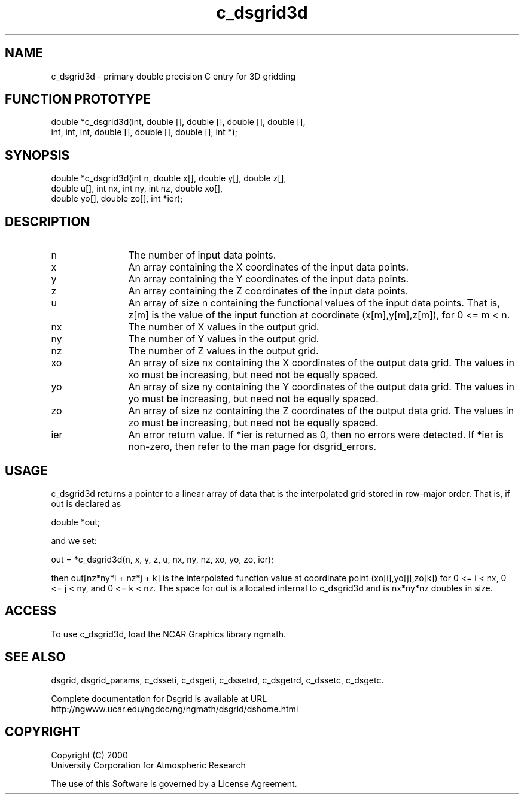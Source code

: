 .\"
.\"     $Id: c_dsgrid3d.m,v 1.5 2008-07-27 03:35:36 haley Exp $
.\"
.TH c_dsgrid3d 3NCARG "September 1997-1998" UNIX "NCAR GRAPHICS"
.SH NAME
c_dsgrid3d - primary double precision C entry for 3D gridding
.SH FUNCTION PROTOTYPE
.nf
.cs R 24
double  *c_dsgrid3d(int, double [], double [], double [], double [],
.br
          int, int, int, double [], double [], double [], int *);
.fi
.cs R
.br
.SH SYNOPSIS
.nf
.cs R 24
double  *c_dsgrid3d(int n, double x[], double y[], double z[], 
.br
          double u[], int nx, int ny, int nz, double xo[], 
.br
          double yo[], double zo[], int *ier);
.fi
.cs R
.SH DESCRIPTION
.IP n 12
The number of input data points.
.IP x 12
An array containing the X coordinates of the input data 
points.
.IP y 12
An array containing the Y coordinates of the input data 
points.
.IP z 12
An array containing the Z coordinates of the input data 
points.
.IP u 12
An array of size n containing the functional values 
of the input data points. That is, z[m] is the value of the
input function at coordinate (x[m],y[m],z[m]), for 0 <= m < n. 
.IP nx 12
The number of X values in the output grid.
.IP ny 12
The number of Y values in the output grid.
.IP nz 12
The number of Z values in the output grid.
.IP xo 12
An array of size nx containing the X coordinates of the 
output data grid. The values in xo must be
increasing, but need not be equally spaced. 
.IP yo 12
An array of size ny containing the Y 
coordinates of the output data grid. The values in yo must be 
increasing, but need not be equally spaced. 
.IP zo 12
An array of size nz containing the Z 
coordinates of the output data grid. The values in zo must be 
increasing, but need not be equally spaced. 
.IP ier 12
An error return value. If *ier is returned as 0, 
then no errors were detected. If *ier is non-zero, then refer to
the man page for dsgrid_errors.
.SH USAGE
c_dsgrid3d returns a pointer to a linear array of data that is 
the interpolated grid stored in row-major order. That is,
if out is declared as 
.sp
  double *out;
.sp
and we set: 
.sp
  out = *c_dsgrid3d(n, x, y, z, u, nx, ny, nz, xo, yo, zo, ier);
.sp
then out[nz*ny*i + nz*j + k] is the interpolated function value at 
coordinate point (xo[i],yo[j],zo[k]) for 0 <= i < nx, 
0 <= j < ny, and 0 <= k < nz. The space for out is 
allocated internal to c_dsgrid3d and is nx*ny*nz doubles in size. 
.SH ACCESS
To use c_dsgrid3d, load the NCAR Graphics library ngmath.
.SH SEE ALSO
dsgrid,
dsgrid_params, 
c_dsseti, 
c_dsgeti, 
c_dssetrd, 
c_dsgetrd, 
c_dssetc, 
c_dsgetc.
.sp
Complete documentation for Dsgrid is available at URL
.br
http://ngwww.ucar.edu/ngdoc/ng/ngmath/dsgrid/dshome.html
.SH COPYRIGHT
Copyright (C) 2000
.br
University Corporation for Atmospheric Research
.br

The use of this Software is governed by a License Agreement.
